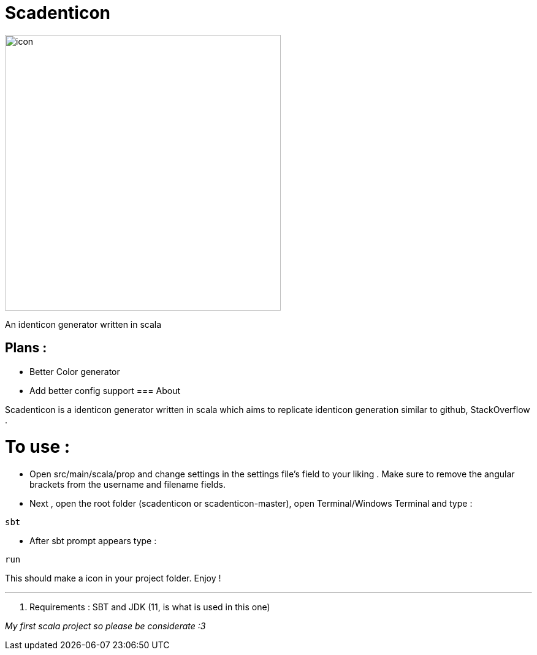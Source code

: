 = Scadenticon

image::icon.jpg[width=450]

An identicon generator written in scala

== Plans :
* Better Color generator
* Add better config support
=== About

Scadenticon is a identicon generator written in scala which aims to replicate identicon generation similar to github, StackOverflow . 

= To use :

* Open src/main/scala/prop and change settings in the settings file's field to your liking . Make sure to remove the angular brackets from the username and filename fields.

* Next , open the root folder (scadenticon or scadenticon-master), open Terminal/Windows Terminal and type :
----
sbt
----
* After sbt prompt appears type :
----
run
----
This should make a icon in your project folder. Enjoy !

---
. Requirements : SBT and JDK (11, is what is used in this one)



_My first scala project so please be considerate :3_


